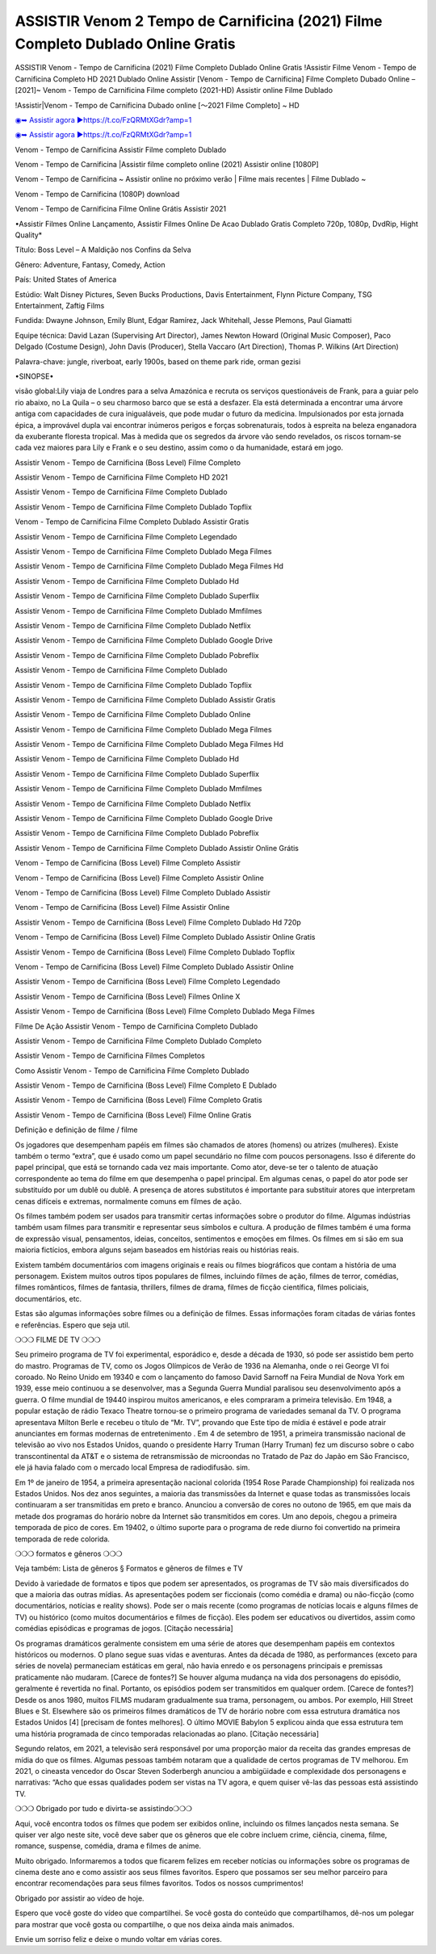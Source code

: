 ASSISTIR Venom 2 Tempo de Carnificina (2021) Filme Completo Dublado Online Gratis
==============================================================================================
ASSISTIR Venom - Tempo de Carnificina (2021) Filme Completo Dublado Online Gratis
!Assistir Filme Venom - Tempo de Carnificina Completo HD 2021 Dublado Online
Assistir [Venom - Tempo de Carnificina] Filme Completo Dubado Online – [2021]~
Venom - Tempo de Carnificina Filme completo (2021-HD) Assistir online Filme Dublado

!Assistir|Venom - Tempo de Carnificina Dubado online [～2021 Filme Completo] ~ HD

`◉➥ Assistir agora ▶️https://t.co/FzQRMtXGdr?amp=1 <https://t.co/FzQRMtXGdr?amp=1>`_

`◉➥ Assistir agora ▶️https://t.co/FzQRMtXGdr?amp=1 <https://t.co/FzQRMtXGdr?amp=1>`_

Venom - Tempo de Carnificina Assistir Filme completo Dublado

Venom - Tempo de Carnificina |Assistir filme completo online (2021) Assistir online [1080P]

Venom - Tempo de Carnificina ~ Assistir online no próximo verão | Filme mais recentes | Filme Dublado ~

Venom - Tempo de Carnificina (1080P) download

Venom - Tempo de Carnificina Filme Online Grátis Assistir 2021

•Assistir Filmes Online Lançamento, Assistir Filmes Online De Acao Dublado Gratis Completo 720p, 1080p, DvdRip, Hight Quality*

Título: Boss Level – A Maldição nos Confins da Selva

Gênero: Adventure, Fantasy, Comedy, Action

País: United States of America

Estúdio: Walt Disney Pictures, Seven Bucks Productions, Davis Entertainment, Flynn Picture Company, TSG Entertainment, Zaftig Films

Fundida: Dwayne Johnson, Emily Blunt, Edgar Ramírez, Jack Whitehall, Jesse Plemons, Paul Giamatti

Equipe técnica: David Lazan (Supervising Art Director), James Newton Howard (Original Music Composer), Paco Delgado (Costume Design), John Davis (Producer), Stella Vaccaro (Art Direction), Thomas P. Wilkins (Art Direction)

Palavra-chave: jungle, riverboat, early 1900s, based on theme park ride, orman gezisi

•SINOPSE•

visão global:Lily viaja de Londres para a selva Amazónica e recruta os serviços questionáveis ​​de Frank, para a guiar pelo rio abaixo, no La Quila – o seu charmoso barco que se está a desfazer. Ela está determinada a encontrar uma árvore antiga com capacidades de cura inigualáveis, que pode mudar o futuro da medicina. Impulsionados por esta jornada épica, a improvável dupla vai encontrar inúmeros perigos e forças sobrenaturais, todos à espreita na beleza enganadora da exuberante floresta tropical. Mas à medida que os segredos da árvore vão sendo revelados, os riscos tornam-se cada vez maiores para Lily e Frank e o seu destino, assim como o da humanidade, estará em jogo.

Assistir Venom - Tempo de Carnificina (Boss Level) Filme Completo

Assistir Venom - Tempo de Carnificina Filme Completo HD 2021

Assistir Venom - Tempo de Carnificina Filme Completo Dublado

Assistir Venom - Tempo de Carnificina Filme Completo Dublado Topflix

Venom - Tempo de Carnificina Filme Completo Dublado Assistir Gratis

Assistir Venom - Tempo de Carnificina Filme Completo Legendado

Assistir Venom - Tempo de Carnificina Filme Completo Dublado Mega Filmes

Assistir Venom - Tempo de Carnificina Filme Completo Dublado Mega Filmes Hd

Assistir Venom - Tempo de Carnificina Filme Completo Dublado Hd

Assistir Venom - Tempo de Carnificina Filme Completo Dublado Superflix

Assistir Venom - Tempo de Carnificina Filme Completo Dublado Mmfilmes

Assistir Venom - Tempo de Carnificina Filme Completo Dublado Netflix

Assistir Venom - Tempo de Carnificina Filme Completo Dublado Google Drive

Assistir Venom - Tempo de Carnificina Filme Completo Dublado Pobreflix

Assistir Venom - Tempo de Carnificina Filme Completo Dublado

Assistir Venom - Tempo de Carnificina Filme Completo Dublado Topflix

Assistir Venom - Tempo de Carnificina Filme Completo Dublado Assistir Gratis

Assistir Venom - Tempo de Carnificina Filme Completo Dublado Online

Assistir Venom - Tempo de Carnificina Filme Completo Dublado Mega Filmes

Assistir Venom - Tempo de Carnificina Filme Completo Dublado Mega Filmes Hd

Assistir Venom - Tempo de Carnificina Filme Completo Dublado Hd

Assistir Venom - Tempo de Carnificina Filme Completo Dublado Superflix

Assistir Venom - Tempo de Carnificina Filme Completo Dublado Mmfilmes

Assistir Venom - Tempo de Carnificina Filme Completo Dublado Netflix

Assistir Venom - Tempo de Carnificina Filme Completo Dublado Google Drive

Assistir Venom - Tempo de Carnificina Filme Completo Dublado Pobreflix

Assistir Venom - Tempo de Carnificina Filme Completo Dublado Assistir Online Grátis

Venom - Tempo de Carnificina (Boss Level) Filme Completo Assistir

Venom - Tempo de Carnificina (Boss Level) Filme Completo Assistir Online

Venom - Tempo de Carnificina (Boss Level) Filme Completo Dublado Assistir

Venom - Tempo de Carnificina (Boss Level) Filme Assistir Online

Assistir Venom - Tempo de Carnificina (Boss Level) Filme Completo Dublado Hd 720p

Venom - Tempo de Carnificina (Boss Level) Filme Completo Dublado Assistir Online Gratis

Assistir Venom - Tempo de Carnificina (Boss Level) Filme Completo Dublado Topflix

Venom - Tempo de Carnificina (Boss Level) Filme Completo Dublado Assistir Online

Assistir Venom - Tempo de Carnificina (Boss Level) Filme Completo Legendado

Assistir Venom - Tempo de Carnificina (Boss Level) Filmes Online X

Assistir Venom - Tempo de Carnificina (Boss Level) Filme Completo Dublado Mega Filmes

Filme De Ação Assistir Venom - Tempo de Carnificina Completo Dublado

Assistir Venom - Tempo de Carnificina Filme Completo Dublado Completo

Assistir Venom - Tempo de Carnificina Filmes Completos

Como Assistir Venom - Tempo de Carnificina Filme Completo Dublado

Assistir Venom - Tempo de Carnificina (Boss Level) Filme Completo E Dublado

Assistir Venom - Tempo de Carnificina (Boss Level) Filme Completo Gratis

Assistir Venom - Tempo de Carnificina (Boss Level) Filme Online Gratis

Definição e definição de filme / filme

Os jogadores que desempenham papéis em filmes são chamados de atores (homens) ou atrizes (mulheres). Existe também o termo “extra”, que é usado como um papel secundário no filme com poucos personagens. Isso é diferente do papel principal, que está se tornando cada vez mais importante. Como ator, deve-se ter o talento de atuação correspondente ao tema do filme em que desempenha o papel principal. Em algumas cenas, o papel do ator pode ser substituído por um dublê ou dublê. A presença de atores substitutos é importante para substituir atores que interpretam cenas difíceis e extremas, normalmente comuns em filmes de ação.

Os filmes também podem ser usados ​​para transmitir certas informações sobre o produtor do filme. Algumas indústrias também usam filmes para transmitir e representar seus símbolos e cultura. A produção de filmes também é uma forma de expressão visual, pensamentos, ideias, conceitos, sentimentos e emoções em filmes. Os filmes em si são em sua maioria fictícios, embora alguns sejam baseados em histórias reais ou histórias reais.

Existem também documentários com imagens originais e reais ou filmes biográficos que contam a história de uma personagem. Existem muitos outros tipos populares de filmes, incluindo filmes de ação, filmes de terror, comédias, filmes românticos, filmes de fantasia, thrillers, filmes de drama, filmes de ficção científica, filmes policiais, documentários, etc.

Estas são algumas informações sobre filmes ou a definição de filmes. Essas informações foram citadas de várias fontes e referências. Espero que seja util.

❍❍❍ FILME DE TV ❍❍❍

Seu primeiro programa de TV foi experimental, esporádico e, desde a década de 1930, só pode ser assistido bem perto do mastro. Programas de TV, como os Jogos Olímpicos de Verão de 1936 na Alemanha, onde o rei George VI foi coroado. No Reino Unido em 19340 e com o lançamento do famoso David Sarnoff na Feira Mundial de Nova York em 1939, esse meio continuou a se desenvolver, mas a Segunda Guerra Mundial paralisou seu desenvolvimento após a guerra. O filme mundial de 19440 inspirou muitos americanos, e eles compraram a primeira televisão. Em 1948, a popular estação de rádio Texaco Theatre tornou-se o primeiro programa de variedades semanal da TV. O programa apresentava Milton Berle e recebeu o título de “Mr. TV”, provando que Este tipo de mídia é estável e pode atrair anunciantes em formas modernas de entretenimento . Em 4 de setembro de 1951, a primeira transmissão nacional de televisão ao vivo nos Estados Unidos, quando o presidente Harry Truman (Harry Truman) fez um discurso sobre o cabo transcontinental da AT&T e o sistema de retransmissão de microondas no Tratado de Paz do Japão em São Francisco, ele já havia falado com o mercado local Empresa de radiodifusão. sim.

Em 1º de janeiro de 1954, a primeira apresentação nacional colorida (1954 Rose Parade Championship) foi realizada nos Estados Unidos. Nos dez anos seguintes, a maioria das transmissões da Internet e quase todas as transmissões locais continuaram a ser transmitidas em preto e branco. Anunciou a conversão de cores no outono de 1965, em que mais da metade dos programas do horário nobre da Internet são transmitidos em cores. Um ano depois, chegou a primeira temporada de pico de cores. Em 19402, o último suporte para o programa de rede diurno foi convertido na primeira temporada de rede colorida.

❍❍❍ formatos e gêneros ❍❍❍

Veja também: Lista de gêneros § Formatos e gêneros de filmes e TV

Devido à variedade de formatos e tipos que podem ser apresentados, os programas de TV são mais diversificados do que a maioria das outras mídias. As apresentações podem ser ficcionais (como comédia e drama) ou não-ficção (como documentários, notícias e reality shows). Pode ser o mais recente (como programas de notícias locais e alguns filmes de TV) ou histórico (como muitos documentários e filmes de ficção). Eles podem ser educativos ou divertidos, assim como comédias episódicas e programas de jogos. [Citação necessária]

Os programas dramáticos geralmente consistem em uma série de atores que desempenham papéis em contextos históricos ou modernos. O plano segue suas vidas e aventuras. Antes da década de 1980, as performances (exceto para séries de novela) permaneciam estáticas em geral, não havia enredo e os personagens principais e premissas praticamente não mudaram. [Carece de fontes?] Se houver alguma mudança na vida dos personagens do episódio, geralmente é revertida no final. Portanto, os episódios podem ser transmitidos em qualquer ordem. [Carece de fontes?] Desde os anos 1980, muitos FILMS mudaram gradualmente sua trama, personagem, ou ambos. Por exemplo, Hill Street Blues e St. Elsewhere são os primeiros filmes dramáticos de TV de horário nobre com essa estrutura dramática nos Estados Unidos [4] [precisam de fontes melhores]. O último MOVIE Babylon 5 explicou ainda que essa estrutura tem uma história programada de cinco temporadas relacionadas ao plano. [Citação necessária]

Segundo relatos, em 2021, a televisão será responsável por uma proporção maior da receita das grandes empresas de mídia do que os filmes. Algumas pessoas também notaram que a qualidade de certos programas de TV melhorou. Em 2021, o cineasta vencedor do Oscar Steven Soderbergh anunciou a ambigüidade e complexidade dos personagens e narrativas: “Acho que essas qualidades podem ser vistas na TV agora, e quem quiser vê-las das pessoas está assistindo TV.

❍❍❍ Obrigado por tudo e divirta-se assistindo❍❍❍

Aqui, você encontra todos os filmes que podem ser exibidos online, incluindo os filmes lançados nesta semana. Se quiser ver algo neste site, você deve saber que os gêneros que ele cobre incluem crime, ciência, cinema, filme, romance, suspense, comédia, drama e filmes de anime.

Muito obrigado. Informaremos a todos que ficarem felizes em receber notícias ou informações sobre os programas de cinema deste ano e como assistir aos seus filmes favoritos. Espero que possamos ser seu melhor parceiro para encontrar recomendações para seus filmes favoritos. Todos os nossos cumprimentos!

Obrigado por assistir ao vídeo de hoje.

Espero que você goste do vídeo que compartilhei. Se você gosta do conteúdo que compartilhamos, dê-nos um polegar para mostrar que você gosta ou compartilhe, o que nos deixa ainda mais animados.

Envie um sorriso feliz e deixe o mundo voltar em várias cores.
